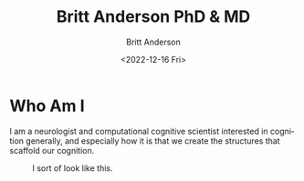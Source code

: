 #+options: ':nil *:t -:t ::t <:t H:3 \n:nil ^:t arch:headline
#+options: author:t broken-links:nil c:nil creator:nil
#+options: d:(not "LOGBOOK") date:t e:t email:nil f:t inline:t num:t
#+options: p:nil pri:nil prop:nil stat:t tags:t tasks:t tex:t
#+options: timestamp:t title:t toc:t todo:t |:t
#+title: Britt Anderson PhD & MD
#+date: <2022-12-16 Fri>
#+author: Britt Anderson
#+email: britt@uwaterloo.ca
#+language: en
#+select_tags: export
#+exclude_tags: noexport
#+creator: Emacs 28.2 (Org mode 9.6-pre)
#+cite_export:
* Who Am I
I am a neurologist and computational cognitive scientist interested in cognition generally, and especially how it is that we create the structures that scaffold our cognition.

#+Name: Britt Anderson
#+Caption: I sort of look like this.
#+Attr_Html: :width 300px
[[file:assets/img/brittAnderson.jpg]]
